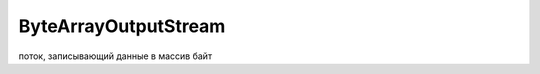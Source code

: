 .. py:module:: java.io

ByteArrayOutputStream
=====================

поток, записывающий данные в массив байт


.. py:class:: ByteArrayOutputStream()

    Наследник :py:class:`java.io.OutputStream`


    .. py:method:: toByteArray()

        Возвращает записанные в массив данные

    .. code-block:: java

        ByteArrayOutputStream out = new ByteArrayOutputStream();
        out.write(10);
        out.write(11);
        byte[] bytes = out.toByteArray(); // [10, 11]